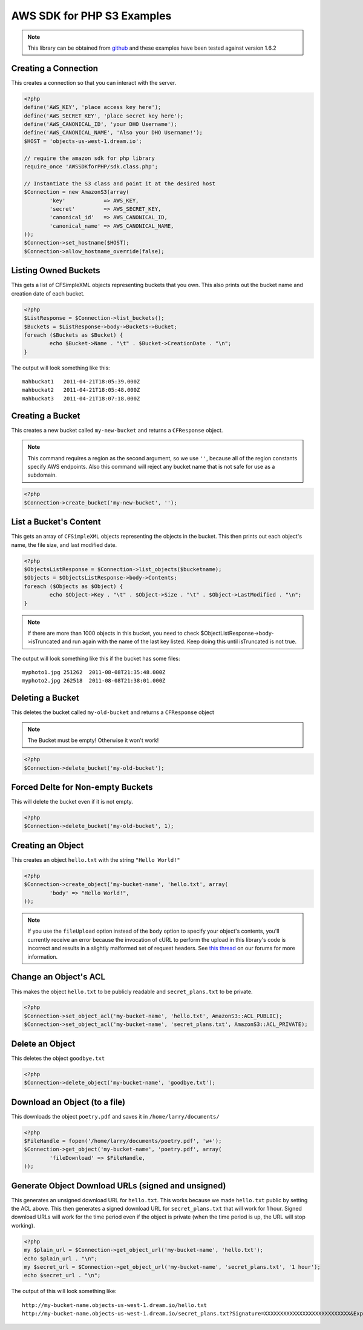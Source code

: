 .. _php:

AWS SDK for PHP S3 Examples
===========================

.. note::

    This library can be obtained from `github <https://github.com/amazonwebservices/aws-sdk-for-php.git>`_
    and these examples have been tested against version 1.6.2


Creating a Connection
---------------------

This creates a connection so that you can interact with the server.

.. code-block:: php

    <?php
    define('AWS_KEY', 'place access key here');
    define('AWS_SECRET_KEY', 'place secret key here');
    define('AWS_CANONICAL_ID', 'your DHO Username');
    define('AWS_CANONICAL_NAME', 'Also your DHO Username!');
    $HOST = 'objects-us-west-1.dream.io';

    // require the amazon sdk for php library
    require_once 'AWSSDKforPHP/sdk.class.php';

    // Instantiate the S3 class and point it at the desired host
    $Connection = new AmazonS3(array(
            'key'            => AWS_KEY,
            'secret'         => AWS_SECRET_KEY,
            'canonical_id'   => AWS_CANONICAL_ID,
            'canonical_name' => AWS_CANONICAL_NAME,
    ));
    $Connection->set_hostname($HOST);
    $Connection->allow_hostname_override(false);


Listing Owned Buckets
---------------------
This gets a list of CFSimpleXML objects representing buckets that you
own.  This also prints out the bucket name and creation date of each
bucket.

.. code-block:: php

    <?php
    $ListResponse = $Connection->list_buckets();
    $Buckets = $ListResponse->body->Buckets->Bucket;
    foreach ($Buckets as $Bucket) {
            echo $Bucket->Name . "\t" . $Bucket->CreationDate . "\n";
    }

The output will look something like this::

   mahbuckat1	2011-04-21T18:05:39.000Z
   mahbuckat2	2011-04-21T18:05:48.000Z
   mahbuckat3	2011-04-21T18:07:18.000Z


Creating a Bucket
-----------------

This creates a new bucket called ``my-new-bucket`` and returns a
``CFResponse`` object.

.. note::

   This command requires a region as the second argument,
   so we use ``''``, because all of the region constants specify
   AWS endpoints.  Also this command will reject any bucket name that is not
   safe for use as a subdomain.

.. code-block:: php

    <?php
    $Connection->create_bucket('my-new-bucket', '');


List a Bucket's Content
-----------------------

This gets an array of ``CFSimpleXML`` objects representing the objects
in the bucket. This then prints out each object's name, the file size,
and last modified date.

.. code-block:: php

    <?php
    $ObjectsListResponse = $Connection->list_objects($bucketname);
    $Objects = $ObjectsListResponse->body->Contents;
    foreach ($Objects as $Object) {
            echo $Object->Key . "\t" . $Object->Size . "\t" . $Object->LastModified . "\n";
    }

.. note::

   If there are more than 1000 objects in this bucket,
   you need to check $ObjectListResponse->body->isTruncated
   and run again with the name of the last key listed.
   Keep doing this until isTruncated is not true.

The output will look something like this if the bucket has some files::

   myphoto1.jpg	251262	2011-08-08T21:35:48.000Z
   myphoto2.jpg	262518	2011-08-08T21:38:01.000Z


Deleting a Bucket
-----------------

This deletes the bucket called ``my-old-bucket`` and returns a
``CFResponse`` object

.. note::

   The Bucket must be empty! Otherwise it won't work!

.. code-block:: php

    <?php
    $Connection->delete_bucket('my-old-bucket');


Forced Delte for Non-empty Buckets
----------------------------------

This will delete the bucket even if it is not empty.

.. code-block:: php

    <?php
    $Connection->delete_bucket('my-old-bucket', 1);


Creating an Object
------------------

This creates an object ``hello.txt`` with the string ``"Hello World!"``

.. code-block:: php

    <?php
    $Connection->create_object('my-bucket-name', 'hello.txt', array(
            'body' => "Hello World!",
    ));

.. note::

    If you use the ``fileUpload`` option instead of the ``body`` option to
    specify	your object's contents, you'll currently receive an error because
    the invocation of cURL to perform the upload in this library's code is
    incorrect and results in a slightly malformed set of request headers.  See
    `this thread <https://discussion.dreamhost.com/thread-136035.html>`_ on
    our forums for more information.


Change an Object's ACL
----------------------

This makes the object ``hello.txt`` to be publicly readable and
``secret_plans.txt`` to be private.

.. code-block:: php

    <?php
    $Connection->set_object_acl('my-bucket-name', 'hello.txt', AmazonS3::ACL_PUBLIC);
    $Connection->set_object_acl('my-bucket-name', 'secret_plans.txt', AmazonS3::ACL_PRIVATE);


Delete an Object
----------------

This deletes the object ``goodbye.txt``

.. code-block:: php

    <?php
    $Connection->delete_object('my-bucket-name', 'goodbye.txt');


Download an Object (to a file)
------------------------------

This downloads the object ``poetry.pdf`` and saves it in
``/home/larry/documents/``

.. code-block:: php

    <?php
    $FileHandle = fopen('/home/larry/documents/poetry.pdf', 'w+');
    $Connection->get_object('my-bucket-name', 'poetry.pdf', array(
            'fileDownload' => $FileHandle,
    ));


Generate Object Download URLs (signed and unsigned)
---------------------------------------------------

This generates an unsigned download URL for ``hello.txt``.
This works because we made ``hello.txt`` public by setting
the ACL above. This then generates a signed download URL
for ``secret_plans.txt`` that will work for 1 hour.
Signed download URLs will work for the time period even
if the object is private (when the time period is up,
the URL will stop working).

.. code-block:: php

    <?php
    my $plain_url = $Connection->get_object_url('my-bucket-name', 'hello.txt');
    echo $plain_url . "\n";
    my $secret_url = $Connection->get_object_url('my-bucket-name', 'secret_plans.txt', '1 hour');
    echo $secret_url . "\n";

The output of this will look something like::

   http://my-bucket-name.objects-us-west-1.dream.io/hello.txt
   http://my-bucket-name.objects-us-west-1.dream.io/secret_plans.txt?Signature=XXXXXXXXXXXXXXXXXXXXXXXXXXX&Expires=1316027075&AWSAccessKeyId=XXXXXXXXXXXXXXXXXXX

.. meta::
    :labels: PHP S3
